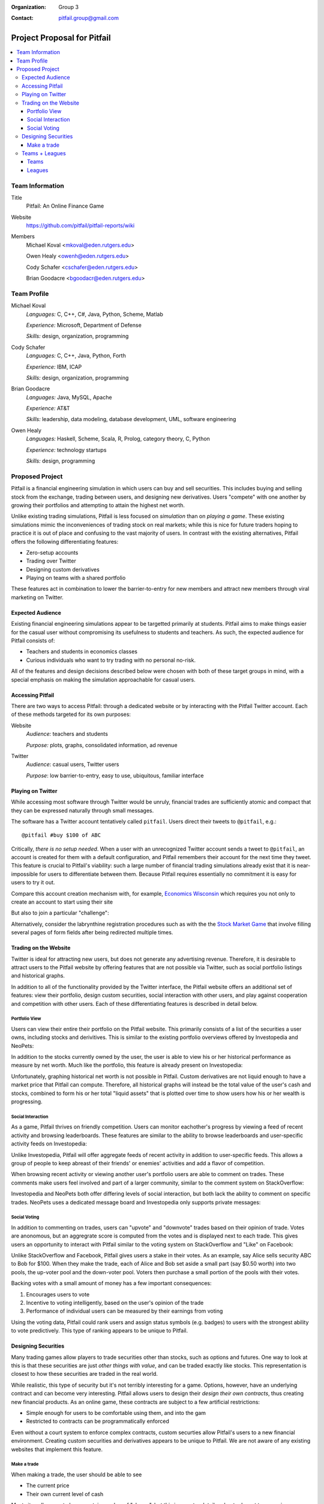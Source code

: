:Organization: Group 3
:Contact: pitfail.group@gmail.com

.. Cover Page
.. http://www.ece.rutgers.edu/~marsic/Teaching/SE1/projects.html#TEAMS

Project Proposal for Pitfail
############################

.. contents::
    :local:

Team Information
================
Title
  Pitfail: An Online Finance Game

Website
  https://github.com/pitfail/pitfail-reports/wiki

Members
  Michael Koval <mkoval@eden.rutgers.edu>

  Owen Healy <owenh@eden.rutgers.edu>

  Cody Schafer <cschafer@eden.rutgers.edu>

  Brian Goodacre <bgoodacr@eden.rutgers.edu>

Team Profile
============
Michael Koval
  *Languages:* C, C++, C#, Java, Python, Scheme, Matlab

  *Experience:* Microsoft, Department of Defense

  *Skills:* design, organization, programming

Cody Schafer
  *Languages:* C, C++, Java, Python, Forth

  *Experience:* IBM, ICAP

  *Skills:* design, organization, programming
  
Brian Goodacre
  *Languages:* Java, MySQL, Apache

  *Experience:* AT&T

  *Skills:* leadership, data modeling, database development, UML, software engineering

Owen Healy
  *Languages:* Haskell, Scheme, Scala, R, Prolog, category theory, C, Python

  *Experience:* technology startups

  *Skills:* design, programming

Proposed Project
================
Pitfail is a financial engineering simulation in which users can buy and sell
securities. This includes buying and selling stock from the exchange, trading
between users, and designing new derivatives. Users "compete" with one another
by growing their portfolios and attempting to attain the highest net worth.

Unlike existing trading simulations, Pitfail is less focused on *simulation*
than on *playing a game*. These existing simulations mimic the inconveniences
of trading stock on real markets; while this is nice for future traders hoping
to practice it is out of place and confusing to the vast majority of users. In
contrast with the existing alternatives, Pitfail offers the following
differentiating features:

- Zero-setup accounts
- Trading over Twitter
- Designing custom derivatives
- Playing on teams with a shared portfolio

These features act in combination to lower the barrier-to-entry for new members
and attract new members through viral marketing on Twitter.

Expected Audience
~~~~~~~~~~~~~~~~~
Existing financial engineering simulations appear to be targetted primarily at
students. Pitfail aims to make things easier for the casual user without
compromising its usefulness to students and teachers. As such, the expected
audience for Pitfail consists of:

- Teachers and students in economics classes
- Curious individuals who want to try trading with no personal no-risk.

All of the features and design decisions described below were chosen with both
of these target groups in mind, with a special emphasis on making the
simulation approachable for casual users.

Accessing Pitfail
~~~~~~~~~~~~~~~~~
There are two ways to access Pitfail: through a dedicated website or by
interacting with the Pitfail Twitter account. Each of these methods targeted
for its own purposes:

Website
  *Audience:* teachers and students

  *Purpose:* plots, graphs, consolidated information, ad revenue

Twitter
  *Audience*: casual users, Twitter users

  *Purpose*: low barrier-to-entry, easy to use, ubiquitous, familiar interface

Playing on Twitter
~~~~~~~~~~~~~~~~~~
While accessing most software through Twitter would be unruly, financial trades
are sufficiently atomic and compact that they can be expressed naturally
through small messages.

The software has a Twitter account tentatively called ``pitfail``. Users direct
their tweets to ``@pitfail``, e.g.::

    @pitfail #buy $100 of ABC

Critically, *there is no setup needed*. When a user with an unrecognized
Twitter account sends a tweet to ``@pitfail``, an account is created for them
with a default configuration, and Pitfail remembers their account for the next
time they tweet.  This feature is crucial to Pitfail's viability: such a large
number of financial trading simulations already exist that it is
near-impossible for users to differentiate between them. Because Pitfail
requires essentially no commitment it is easy for users to try it out.

Compare this account creation mechanism with, for example, `Economics Wisconsin
<http://www.wisconsinsms.com/>`_ which requires you not only to create an
account to start using their site

.. image:: wisc-login.png
    :width: 5 in

But also to join a particular "challenge":

.. image:: wisc-challenge.png
    :width: 3 in

Alternatively, consider the labrynthine registration procedures such as with
the the `Stock Market Game
<http://www.smgww.org/cgi-bin/haipage/page.html?tpl=coordinator/index>`_ that
involve filling several pages of form fields after being redirected multiple
times.

Trading on the Website
~~~~~~~~~~~~~~~~~~~~~~
Twitter is ideal for attracting new users, but does not generate any
advertising revenue. Therefore, it is desirable to attract users to the
Pitfail website by offering features that are not possible via Twitter,
such as social portfolio listings and historical graphs.

In addition to all of the functionality provided by the Twitter interface, the
Pitfail website offers an additional set of features: view their portfolio,
design custom securities, social interaction with other users, and play against
cooperation and competition with other users. Each of these differentiating
features is described in detail below.

Portfolio View 
--------------
Users can view their entire their portfolio on the Pitfail website. This
primarily consists of a list of the securities a user owns, including stocks
and derivitives. This is similar to the existing portfolio overviews offered
by Investopedia and NeoPets:

.. image:: ip-portfolio.png
    :width: 5 in

.. image:: neo-portfolio.png
    :width: 5 in

In addition to the stocks currently owned by the user, the user is able to view
his or her historical performance as measure by net worth. Much like the portfolio,
this feature is already present on Investopedia:

.. image:: ip-history.png
    :width: 5 in

Unfortunately, graphing historical net worth is not possible in Pitfail. Custom
derivatives are not liquid enough to have a market price that Pitfail can
compute. Therefore, all historical graphs will instead be the total value of
the user's cash and stocks, combined to form his or her total "liquid assets"
that is plotted over time to show users how his or her wealth is progressing.

Social Interaction
------------------
As a game, Pitfail thrives on friendly competition. Users can monitor
eachother's progress by viewing a feed of recent activity and browsing
leaderboards. These features are similar to the ability to browse leaderboards
and user-specific activity feeds on Investopedia:

.. image:: ip-trades.png
    :width: 5 in

.. image:: ip-rankings.png
    :width: 5 in

Unlike Investopedia, Pitfail will offer aggregate feeds of recent activity in
addition to user-specific feeds. This allows a group of people to keep abreast
of their friends' or enemies' activities and add a flavor of competition.

When browsing recent activity or viewing another user's portfolio users are
able to comment on trades. These comments make users feel involved and part of
a larger community, similar to the comment system on StackOverflow:

.. image:: so-comment.png
    :width: 3 in

Investopedia and NeoPets both offer differing levels of social interaction, but
both lack the ability to comment on specific trades. NeoPets uses a dedicated
message board and Investopedia only supports private messages:

.. image:: neo-messages.png
    :width: 3 in

.. image:: ip-messages.png
    :width: 3 in

.. image:: ip-trades.png
    :width: 5 in

Social Voting
-------------
In addition to commenting on trades, users can "upvote" and "downvote" trades
based on their opinion of trade. Votes are anonomous, but an aggregrate score
is computed from the votes and is displayed next to each trade. This gives
users an opportunity to interact with Pitfail similar to the voting system on
StackOverflow and "Like" on Facebook:

.. image:: so-votes.png
    :width: 5 in

.. image:: fb-votes.png
    :width: 5 in

Unlike StackOverflow and Facebook, Pitfail gives users a stake in their votes.
As an example, say Alice sells security ABC to Bob for $100. When they make the
trade, each of Alice and Bob set aside a small part (say $0.50 worth) into two
pools, the up-voter pool and the down-voter pool. Voters then purchase a small
portion of the pools with their votes.

Backing votes with a small amount of money has a few important consequences:

1. Encourages users to vote
2. Incentive to voting intelligently, based on the user's opinion of the trade
3. Performance of individual users can be measured by their earnings from voting

Using the voting data, Pitfail could rank users and assign status symbols (e.g.
badges) to users with the strongest ability to vote predictively. This type of
ranking appears to be unique to Pitfail.

Designing Securities
~~~~~~~~~~~~~~~~~~~~
Many trading games allow players to trade securities other than stocks, such as
options and futures. One way to look at this is that these securities are just
*other things with value*, and can be traded exactly like stocks. This
representation is closest to how these securities are traded in the real world.

While realistic, this type of security but it's not terribly interesting for a
game. Options, however, have an underlying contract and can become very
interesting. Pitfail allows users to design their *design their own contracts*,
thus creating new financial products. As an online game, these contracts are
subject to a few artificial restrictions:

- Simple enough for users to be comfortable using them, and into the gam
- Restricted to contracts can be programmatically enforced

Even without a court system to enforce complex contracts, custom securties
allow Pitfail's users to a new financial environment. Creating custom securities
and derivatives appears to be unique to Pitfail.
We are not aware of any existing websites that implement this feature.

Make a trade
------------
When making a trade, the user should be able to see

- The current price
- Their own current level of cash

Most sites allow you to buy a certain number of "shares", but this is an extra
detail and not relevant to managing a portfolio -- what a user cares about is
how many dollars of a stock they are buying.

Because users may not know the ticker of the stock they want to buy, something
similar to NeoPets "click to list":

.. image:: neo-click-to-list.png
    :width: 3 in

Though more along the lines of "search" than list, since there are more
real-world companies than companies in Neopia.

Teams + Leagues
~~~~~~~~~~~~~~~
Although there is a global "Pitfail Universe", some users are going to want to
play in smaller groups. To this end we introduce Teams and Leagues.

Teams
-----
A team is a group of users who share a portfolio, and all are free to trade
using this portfolio. There is no "leader" and no set decision making process.

Leagues
-------
A league is a group of users who compete together. Typically a league will be
created for a particular game session, then users will join, each starting with
the same portfolio. There will be rankings and winners within a League.

